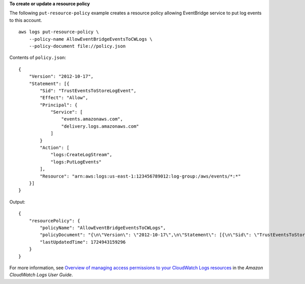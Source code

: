 **To create or update a resource policy**

The following ``put-resource-policy`` example creates a resource policy allowing EventBridge service to put log events to this account. ::

    aws logs put-resource-policy \
        --policy-name AllowEventBridgeEventsToCWLogs \
        --policy-document file://policy.json

Contents of ``policy.json``::

    {
        "Version": "2012-10-17",
        "Statement": [{
            "Sid": "TrustEventsToStoreLogEvent",
            "Effect": "Allow",
            "Principal": {
                "Service": [
                    "events.amazonaws.com",
                    "delivery.logs.amazonaws.com"
                ]
            }
            "Action": [
                "logs:CreateLogStream",
                "logs:PutLogEvents"
            ],
            "Resource": "arn:aws:logs:us-east-1:123456789012:log-group:/aws/events/*:*"
        }]
    }

Output::

    {
        "resourcePolicy": {
            "policyName": "AllowEventBridgeEventsToCWLogs",
            "policyDocument": "{\n\"Version\": \"2012-10-17\",\n\"Statement\": [{\n\"Sid\": \"TrustEventsToStoreLogEvent\",\n\"Effect\": \"Allow\",\n\"Principal\": {\n\"Service\": [\"events.amazonaws.com\", \"delivery.logs.amazonaws.com\"]\n},\n\"Action\": [\"logs:CreateLogStream\", \"logs:PutLogEvents\"],\n\"Resource\": \"arn:aws:logs:us-east-1:123456789012:log-group:/aws/events/*:*\"\n}]\n}\n",
            "lastUpdatedTime": 1724943159296
        }
    }

For more information, see `Overview of managing access permissions to your CloudWatch Logs resources <Overview of managing access permissions to your CloudWatch Logs resources>`__ in the *Amazon CloudWatch Logs User Guide*.